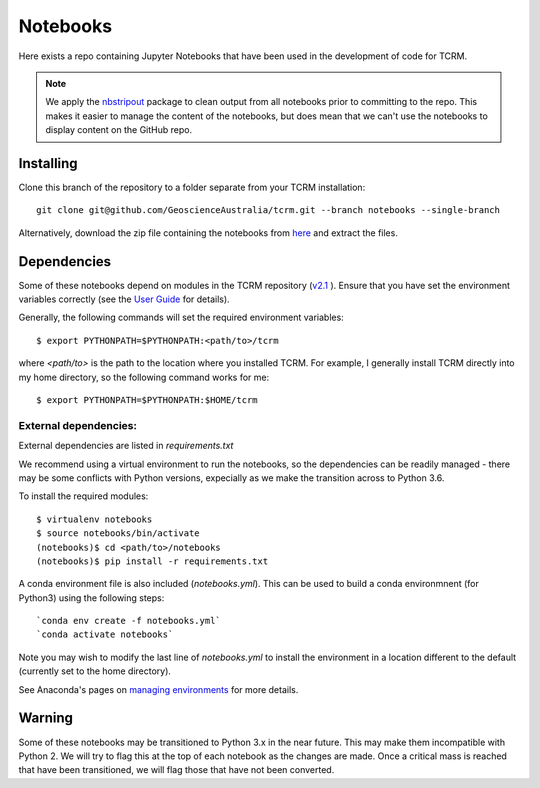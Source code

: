 Notebooks
=========

Here exists a repo containing Jupyter Notebooks that have been used in
the development of code for TCRM.

.. note:: 
    We apply the `nbstripout <http://github.com/kynan/nbstripout>`_ package to clean output from
    all notebooks prior to committing to the repo. This makes it easier
    to manage the content of the notebooks, but does mean that we can't
    use the notebooks to display content on the GitHub repo.
   
Installing
----------

Clone this branch of the repository to a folder separate from your TCRM installation::

    git clone git@github.com/GeoscienceAustralia/tcrm.git --branch notebooks --single-branch

Alternatively, download the zip file containing the notebooks from `here <https://github.com/GeoscienceAustralia/tcrm/archive/notebooks.zip>`_ and extract the files.


Dependencies
------------

Some of these notebooks depend on modules in the TCRM
repository (`v2.1 <https://github.com/GeoscienceAustralia/tcrm/tree/v2.1>`_ ). Ensure that you have set the environment variables
correctly (see the `User
Guide <http://geoscienceaustralia.github.io/tcrm/docs/install.html#setting-the-environment>`_
for details).

Generally, the following commands will set the required environment variables::

    $ export PYTHONPATH=$PYTHONPATH:<path/to>/tcrm

where `<path/to>` is the path to the location where you installed TCRM. For example, I generally install TCRM directly into my home directory, so the following command works for me::

    $ export PYTHONPATH=$PYTHONPATH:$HOME/tcrm


External dependencies:
......................

External dependencies are listed in `requirements.txt`

We recommend using a virtual environment to run the notebooks, so the dependencies can be readily managed - there may be some conflicts with Python versions, expecially as we make the transition across to Python 3.6. 

To install the required modules::

    $ virtualenv notebooks
    $ source notebooks/bin/activate
    (notebooks)$ cd <path/to>/notebooks
    (notebooks)$ pip install -r requirements.txt
    
A conda environment file is also included (`notebooks.yml`). This can be used to build a conda environmnent (for Python3) using the following steps::

    `conda env create -f notebooks.yml`
    `conda activate notebooks`
    
Note you may wish to modify the last line of `notebooks.yml` to install the environment in a location different to the default (currently set to the home directory).

See Anaconda's pages on `managing environments <https://docs.conda.io/projects/conda/en/latest/user-guide/tasks/manage-environments.html>`_ for more details.

Warning
-------
Some of these notebooks may be transitioned to Python 3.x in the near future. This may make them incompatible with Python 2. We will try to flag this at the top of each notebook as the changes are made. Once a critical mass is reached that have been transitioned, we will flag those that have not been converted.
